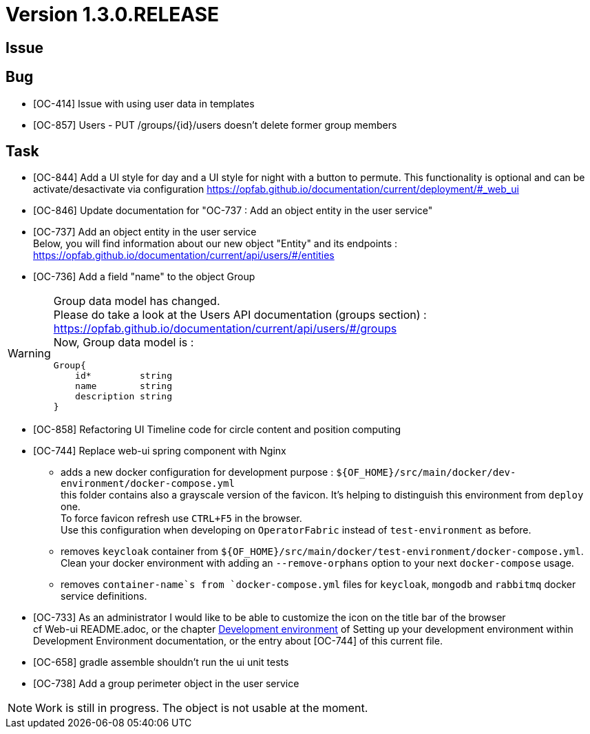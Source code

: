 // Copyright (c) 2020, RTE (http://www.rte-france.com)
//
// This Source Code Form is subject to the terms of the Mozilla Public
// License, v. 2.0. If a copy of the MPL was not distributed with this
// file, You can obtain one at http://mozilla.org/MPL/2.0/.
:icons: font
= Version 1.3.0.RELEASE

== Issue

== Bug

* [OC-414] Issue with using user data in templates
* [OC-857] Users - PUT /groups/{id}/users doesn't delete former group members


== Task
* [OC-844] Add a UI style for day and a UI style for night with a button to permute. This functionality is optional and can be activate/desactivate via configuration https://opfab.github.io/documentation/current/deployment/#_web_ui
* [OC-846] Update documentation for "OC-737 : Add an object entity in the user service"
* [OC-737] Add an object entity in the user service +
Below, you will find information about our new object "Entity" and its endpoints : +
https://opfab.github.io/documentation/current/api/users/#/entities
* [OC-736] Add a field "name" to the object Group +

[WARNING]
====
Group data model has changed. +
Please do take a look at the Users API documentation (groups section) :
https://opfab.github.io/documentation/current/api/users/#/groups +
Now, Group data model is : +
[source]
----
Group{
    id*         string
    name        string
    description string
}
----
====

* [OC-858] Refactoring UI Timeline code for circle content and position computing
* [OC-744] Replace web-ui spring component with Nginx
** adds a new docker configuration for development purpose : `${OF_HOME}/src/main/docker/dev-environment/docker-compose.yml` +
this folder contains also a grayscale version of the favicon. It's helping to distinguish this environment from `deploy` one. +
To force favicon refresh use `CTRL+F5` in the browser. +
Use this configuration when developing on `OperatorFabric` instead of `test-environment` as before.
** removes `keycloak` container from `${OF_HOME}/src/main/docker/test-environment/docker-compose.yml`. +
Clean your docker environment with adding an `--remove-orphans` option to your next `docker-compose` usage.
** removes `container-name`s from `docker-compose.yml` files for `keycloak`, `mongodb` and `rabbitmq` docker service definitions.
* [OC-733] As an administrator I would like to be able to customize the icon on the title bar of the browser +
cf Web-ui README.adoc, or the chapter link:https://opfab.github.io/documentation/current/dev_env/#_docker_dev_env[Development environment] of Setting up your development environment within Development Environment documentation,
or the entry about [OC-744] of this current file.
* [OC-658] gradle assemble shouldn't run the ui unit tests
* [OC-738] Add a group perimeter object in the user service

[NOTE]
Work is still in progress. The object is not usable at the moment.